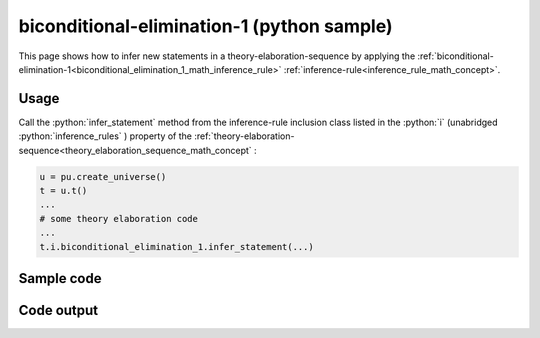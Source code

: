 .. _biconditional_elimination_1_python_sample:

..
   rst file generated by generate_docs_inference_rules.py.

.. role:: python(code)
    :language: py

biconditional-elimination-1 (python sample)
============================================

.. tags:: biconditional-elimination-1, python, sample

.. seealso::
   :ref:`math concept<biconditional_elimination_1_math_concept>` | :ref:`python declaration class<biconditional_elimination_1_declaration_python_class>` | :ref:`python inclusion class<biconditional_elimination_1_inclusion_python_class>`

This page shows how to infer new statements in a theory-elaboration-sequence by applying the :ref:`biconditional-elimination-1<biconditional_elimination_1_math_inference_rule>` :ref:`inference-rule<inference_rule_math_concept>`.

Usage
----------------------

Call the :python:`infer_statement` method from the inference-rule inclusion class listed in the :python:`i` (unabridged :python:`inference_rules` ) property of the :ref:`theory-elaboration-sequence<theory_elaboration_sequence_math_concept` :

.. code-block:: python

   u = pu.create_universe()
   t = u.t()
   ...
   # some theory elaboration code
   ...
   t.i.biconditional_elimination_1.infer_statement(...)

Sample code
----------------------

.. literalinclude :: ../../../../src/sample/sample_biconditional_elimination_1.py
  :language: python

Code output
-----------------------

.. tabs::

   .. tab:: Unicode

      .. literalinclude :: ../../../../data/sample_biconditional_elimination_1_unicode.txt
         :language: text

   .. tab:: Plaintext

      .. literalinclude :: ../../../../data/sample_biconditional_elimination_1_plaintext.txt
         :language: text

   .. tab:: LaTeX

      Will be provided in a future version.

   .. tab:: HTML

      Will be provided in a future version.